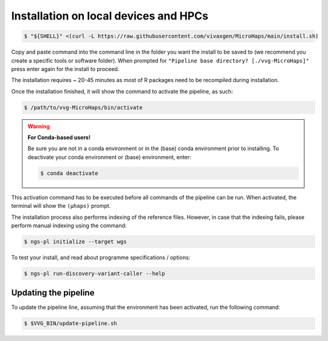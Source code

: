 Installation on local devices and HPCs
=========================================

.. code-block:: console

	$ "${SHELL}" <(curl -L https://raw.githubusercontent.com/vivaxgen/MicroHaps/main/install.sh)

Copy and paste command into the command line in the folder you want the install to be saved to (we recommend you create a specific tools or software folder). 
When prompted for ``"Pipeline base directory? [./vvg-MicroHaps]"`` press enter again for the install to proceed.

The installation requires ~ 20-45 minutes as most of R packages need to be recompiled
during installation.

Once the installation finished, it will show the command to activate the
pipeline, as such:

.. code-block:: console

	$ /path/to/vvg-MicroHaps/bin/activate

.. warning::

    **For Conda-based users!**

    Be sure you are not in a conda environment or in the (base) conda environment prior to installing. 
    To deactivate your conda environment or (base) environment, enter:

    .. code-block:: console

        $ conda deactivate

This activation command has to be executed before all commands of the pipeline
can be run. When activated, the terminal will show the ``(µhaps)`` prompt.

The installation process also performs indexing of the reference files.
However, in case that the indexing fails, please perform manual indexing
using the command:

.. code-block:: console

	$ ngs-pl initialize --target wgs

To test your install, and read about programme specifications / options:

.. code-block:: console

	$ ngs-pl run-discovery-variant-caller --help


Updating the pipeline
----------------------

To update the pipeline line, assuming that the environment has been activated,
run the following command:

.. code-block:: console

	$ $VVG_BIN/update-pipeline.sh